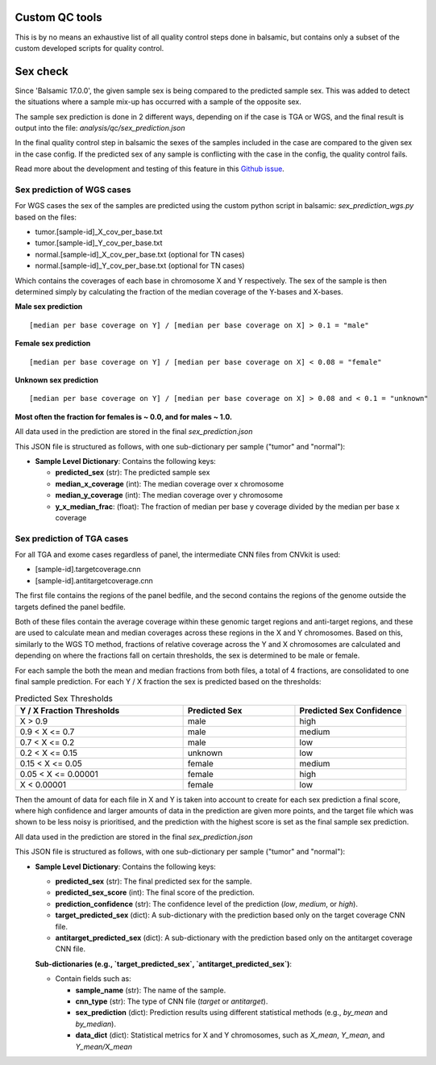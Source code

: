 Custom QC tools
======================

This is by no means an exhaustive list of all quality control steps done in balsamic, but contains only a subset of the custom developed scripts for quality control.

Sex check
======================

Since 'Balsamic 17.0.0', the given sample sex is being compared to the predicted sample sex. This was added to detect the situations where a sample mix-up has occurred with a sample of the opposite sex.

The sample sex prediction is done in 2 different ways, depending on if the case is TGA or WGS, and the final result is output into the file: `analysis/qc/sex_prediction.json`

In the final quality control step in balsamic the sexes of the samples included in the case are compared to the given sex in the case config. If the predicted sex of any sample is conflicting with the case in the config, the quality control fails.

Read more about the development and testing of this feature in this `Github issue <https://github.com/Clinical-Genomics/BALSAMIC/issues/1517>`_.


Sex prediction of WGS cases
----------------------------

For WGS cases the sex of the samples are predicted using the custom python script in balsamic: `sex_prediction_wgs.py` based on the files:

-   tumor.[sample-id]\_X_cov_per_base.txt
-   tumor.[sample-id]\_Y_cov_per_base.txt
-   normal.[sample-id]\_X_cov_per_base.txt (optional for TN cases)
-   normal.[sample-id]\_Y_cov_per_base.txt (optional for TN cases)

Which contains the coverages of each base in chromosome X and Y respectively. The sex of the sample is then determined simply by calculating the fraction of the median coverage of the Y-bases and X-bases.

**Male sex prediction**

::

    [median per base coverage on Y] / [median per base coverage on X] > 0.1 = "male"

**Female sex prediction**

::

    [median per base coverage on Y] / [median per base coverage on X] < 0.08 = "female"

**Unknown sex prediction**

::

    [median per base coverage on Y] / [median per base coverage on X] > 0.08 and < 0.1 = "unknown"


**Most often the fraction for females is ~ 0.0, and for males ~ 1.0.**

All data used in the prediction are stored in the final `sex_prediction.json`

This JSON file is structured as follows, with one sub-dictionary per sample ("tumor" and "normal"):

- **Sample Level Dictionary**: Contains the following keys:

  - **predicted_sex** (str): The predicted sample sex
  - **median_x_coverage** (int): The median coverage over x chromosome
  - **median_y_coverage** (int): The median coverage over y chromosome
  - **y_x_median_frac**: (float): The fraction of median per base y coverage divided by the median per base x coverage

Sex prediction of TGA cases
-----------------------------

For all TGA and exome cases regardless of panel, the intermediate CNN files from CNVkit is used:

-   [sample-id].targetcoverage.cnn
-   [sample-id].antitargetcoverage.cnn

The first file contains the regions of the panel bedfile, and the second contains the regions of the genome outside the targets defined the panel bedfile.

Both of these files contain the average coverage within these genomic target regions and anti-target regions, and these are used to calculate mean and median coverages across these regions in the X and Y chromosomes. Based on this, similarly to the WGS TO method, fractions of relative coverage across the Y and X chromosomes are calculated and depending on where the fractions fall on certain thresholds, the sex is determined to be male or female.

For each sample the both the mean and median fractions from both files, a total of 4 fractions, are consolidated to one final sample prediction. For each Y / X fraction the sex is predicted based on the thresholds:

.. list-table:: Predicted Sex Thresholds
   :header-rows: 1
   :widths: 30 20 20

   * - Y / X Fraction Thresholds
     - Predicted Sex
     - Predicted Sex Confidence
   * - X > 0.9
     - male
     - high
   * - 0.9 < X <= 0.7
     - male
     - medium
   * - 0.7 < X <= 0.2
     - male
     - low
   * - 0.2 < X <= 0.15
     - unknown
     - low
   * - 0.15 < X <= 0.05
     - female
     - medium
   * - 0.05 < X <= 0.00001
     - female
     - high
   * - X < 0.00001
     - female
     - low

Then the amount of data for each file in X and Y is taken into account to create for each sex prediction a final score, where high confidence and larger amounts of data in the prediction are given more points, and the target file which was shown to be less noisy is prioritised, and the prediction with the highest score is set as the final sample sex prediction.

All data used in the prediction are stored in the final `sex_prediction.json`

This JSON file is structured as follows, with one sub-dictionary per sample ("tumor" and "normal"):

- **Sample Level Dictionary**: Contains the following keys:

  - **predicted_sex** (str): The final predicted sex for the sample.
  - **predicted_sex_score** (int): The final score of the prediction.
  - **prediction_confidence** (str): The confidence level of the prediction (`low`, `medium`, or `high`).
  - **target_predicted_sex** (dict): A sub-dictionary with the prediction based only on the target coverage CNN file.
  - **antitarget_predicted_sex** (dict): A sub-dictionary with the prediction based only on the antitarget coverage CNN file.

  **Sub-dictionaries (e.g., `target_predicted_sex`, `antitarget_predicted_sex`)**:

  - Contain fields such as:

    - **sample_name** (str): The name of the sample.
    - **cnn_type** (str): The type of CNN file (`target` or `antitarget`).
    - **sex_prediction** (dict): Prediction results using different statistical methods (e.g., `by_mean` and `by_median`).
    - **data_dict** (dict): Statistical metrics for X and Y chromosomes, such as `X_mean`, `Y_mean`, and `Y_mean/X_mean`

